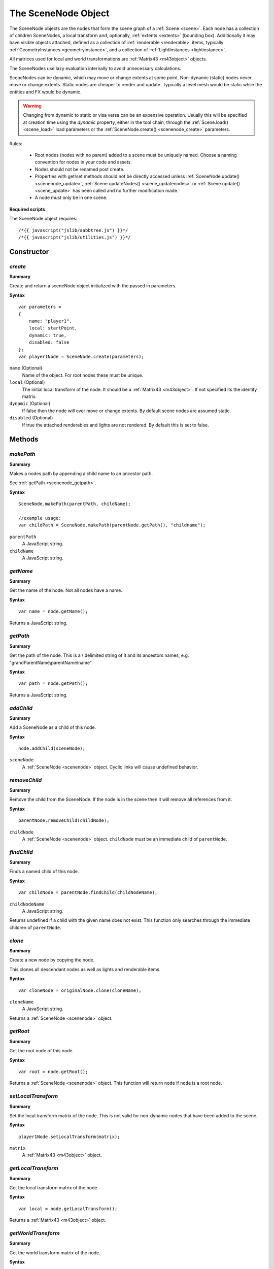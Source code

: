 .. index::
    single: SceneNode

.. highlight:: javascript

.. _scenenode:

--------------------
The SceneNode Object
--------------------

The SceneNode objects are the nodes that form the scene graph of a :ref:`Scene <scene>`. Each node has a collection of children SceneNodes, a local transform and, optionally, :ref:`extents <extents>` (bounding box).
Additionally it may have visible objects attached, defined as a collection of :ref:`renderable <renderable>` items, typically :ref:`GeometryInstances <geometryinstance>`, and a collection of :ref:`LightInstances <lightinstance>`.

All matrices used for local and world transformations are :ref:`Matrix43 <m43object>` objects.

The SceneNodes use lazy evaluation internally to avoid unnecessary calculations.

SceneNodes can be dynamic, which may move or change extents at some point.
Non-dynamic (static) nodes never move or change extents. Static nodes are cheaper to render and update.
Typically a level mesh would be static while the entities and FX would be dynamic.

.. WARNING::

    Changing from dynamic to static or visa versa can be an expensive operation.
    Usually this will be specified at creation time using the `dynamic` property, either in the tool chain, through the :ref:`Scene.load() <scene_load>` load parameters or the :ref:`SceneNode.create() <scenenode_create>` parameters.


Rules:

 * Root nodes (nodes with no parent) added to a scene must be uniquely named. Choose a naming convention for nodes in your code and assets.
 * Nodes should not be renamed post create.
 * Properties with get/set methods should not be directly accessed unless :ref:`SceneNode.update() <scenenode_update>`, :ref:`Scene.updateNodes() <scene_updatenodes>` or :ref:`Scene.update() <scene_update>` has been called and no further modification made.
 * A node must only be in one scene.

.. _scenenode_required_scripts:

**Required scripts**

The SceneNode object requires::

    /*{{ javascript("jslib/aabbtree.js") }}*/
    /*{{ javascript("jslib/utilities.js") }}*/


Constructor
===========

.. index::
    pair: SceneNode; create

.. _scenenode_create:

`create`
--------

**Summary**

Create and return a sceneNode object initialized with the passed in parameters.

**Syntax** ::

    var parameters =
    {
        name: "player1",
        local: startPoint,
        dynamic: true,
        disabled: false
    };
    var player1Node = SceneNode.create(parameters);

``name`` (Optional)
    Name of the object.
    For root nodes these must be unique.

``local`` (Optional)
    The initial local transform of the node.
    It should be a :ref:`Matrix43 <m43object>`.
    If not specified its the identity matrix.

``dynamic`` (Optional)
    If false then the node will ever move or change extents.
    By default scene nodes are assumed static.

``disabled`` (Optional)
    If true the attached renderables and lights are not rendered.
    By default this is set to false.

Methods
=======

.. index::
    pair: SceneNode; makePath

.. _scenenode_makepath:

`makePath`
----------

**Summary**

Makes a nodes path by appending a child name to an ancestor path.

See :ref:`getPath <scenenode_getpath>`.

**Syntax** ::

    SceneNode.makePath(parentPath, childName);

    //example usage:
    var childPath = SceneNode.makePath(parentNode.getPath(), "childname");

``parentPath``
    A JavaScript string.

``childName``
    A JavaScript string.


.. index::
    pair: SceneNode; getName

`getName`
---------

**Summary**

Get the name of the node. Not all nodes have a name.

**Syntax** ::

    var name = node.getName();

Returns a JavaScript string.

.. index::
    pair: SceneNode; getPath

.. _scenenode_getpath:

`getPath`
---------

**Summary**

Get the path of the node. This is a \\ delimited string of it and its ancestors names, e.g. "grandParentName\\parentName\\name".

**Syntax** ::

    var path = node.getPath();

Returns a JavaScript string.

.. index::
    pair: SceneNode; addChild

`addChild`
----------

**Summary**

Add a SceneNode as a child of this node.

**Syntax** ::

    node.addChild(sceneNode);

``sceneNode``
    A :ref:`SceneNode <scenenode>` object.
    Cyclic links will cause undefined behavior.

.. index::
    pair: SceneNode; removeChild

.. _scenenode_removechild:

`removeChild`
-------------

**Summary**

Remove the child from the SceneNode. If the node is in the scene then it will remove all references from it.

**Syntax** ::

    parentNode.removeChild(childNode);

``childNode``
    A :ref:`SceneNode <scenenode>` object.
    ``childNode`` must be an immediate child of ``parentNode``.

.. index::
    pair: SceneNode; findChild

`findChild`
-----------

**Summary**

Finds a named child of this node.

**Syntax** ::

    var childNode = parentNode.findChild(childNodeName);

``childNodeName``
    A JavaScript string.

Returns undefined if a child with the given name does not exist.
This function only searches through the immediate children of ``parentNode``.

.. index::
    pair: SceneNode; clone

.. _scenenode_clone:

`clone`
-------

**Summary**

Create a new node by copying the node.

This clones all descendant nodes as well as lights and renderable items.

**Syntax** ::

    var cloneNode = originalNode.clone(cloneName);

``cloneName``
    A JavaScript string.

Returns a :ref:`SceneNode <scenenode>` object.

.. index::
    pair: SceneNode; getRoot


`getRoot`
---------

**Summary**

Get the root node of this node.

**Syntax** ::

    var root = node.getRoot();

Returns a :ref:`SceneNode <scenenode>` object.
This function will return ``node`` if ``node`` is a root node.

.. index::
    pair: SceneNode; setLocalTransform

`setLocalTransform`
-------------------

**Summary**

Set the local transform matrix of the node. This is not valid for non-dynamic nodes that have been added to the scene.

**Syntax** ::

    player1Node.setLocalTransform(matrix);

``matrix``
    A :ref:`Matrix43 <m43object>` object.

.. index::
    pair: SceneNode; getLocalTransform

`getLocalTransform`
-------------------

**Summary**

Get the local transform matrix of the node.

**Syntax** ::

    var local = node.getLocalTransform();

Returns a :ref:`Matrix43 <m43object>` object.

.. index::
    pair: SceneNode; getWorldTransform

`getWorldTransform`
-------------------

**Summary**

Get the world transform matrix of the node.

**Syntax** ::

    var world = node.getWorldTransform();

Returns a :ref:`Matrix43 <m43object>` object.


.. index::
    pair: SceneNode; update

.. _scenenode_update:

`update`
--------

**Summary**

Update all the state of the node.
This will not normally be required to be called manually as it is automatically called by Scene.update() or by calling Scene.updateNodes().
Once called properties, such as world and worldExtents, can be read without worrying about dirty state.

**Syntax** ::

    node.update(scene);

``scene``
    A :ref:`Scene <scene>` object.


.. index::
    pair: SceneNode; getLocalExtents

`getLocalExtents`
-----------------

**Summary**

Get the local extents of the node.
These are not transformed by the local transformation matrix.
These may be undefined.

**Syntax** ::

    var localExtents = node.getLocalExtents();

Returns an :ref:`extents <extents>` object.

.. index::
    pair: SceneNode; getWorldExtents

`getWorldExtents`
-----------------

**Summary**

Get the world :ref:`extents <extents>` of the node.
These may be undefined.

**Syntax** ::

    var worldExtents = node.getWorldExtents();

Returns an :ref:`extents <extents>` object.


.. index::
    pair: SceneNode; addCustomLocalExtents

`addCustomLocalExtents`
-----------------------

**Summary**

User defined :ref:`extents <extents>` that replace the ones calculated from any attached geometry.
The extents should be defined based on the local transform being the identity matrix.

**Syntax** ::

    node.addCustomLocalExtents(extents);

    //example usage:
    node.addCustomLocalExtents([-10, -10, -10, 10, 10, 10]);

``extents``
    An :ref:`extents <extents>` object.

.. index::
    pair: SceneNode; removeCustomLocalExtents

`removeCustomLocalExtents`
--------------------------

**Summary**

Removes previously attached custom local :ref:`extents <extents>`.

**Syntax** ::

    node.removeCustomLocalExtents();

.. index::
    pair: SceneNode; getCustomLocalExtents

`getCustomLocalExtents`
-----------------------

**Summary**

Get previously attached custom local extents. Maybe undefined.

**Syntax** ::

    var extents = node.getCustomLocalExtents();

This function returns an :ref:`extents <extents>` object.

.. index::
    pair: SceneNode; addCustomWorldExtents

`addCustomWorldExtents`
-----------------------

**Summary**

User defined :ref:`extents <extents>` that replace the ones calculated from any attached geometry and the world transform.
Even if the node moves the extents will not be recalculated.
These can be used as an optimization for animated objects that are constrained to a location.

**Syntax** ::

    node.addCustomWorldExtents(worldExtents);

    //example usage:
    var worldExtents = node.getWorldExtents().slice();
    var padding = 10;
    worldExtents[0] -= padding;
    worldExtents[1] -= padding;
    worldExtents[2] -= padding;
    worldExtents[3] += padding;
    worldExtents[4] += padding;
    worldExtents[5] += padding;
    node.addCustomWorldExtents(worldExtents);

``worldExtents``
    An :ref:`extents <extents>` object.

.. index::
    pair: SceneNode; removeCustomWorldExtents

`removeCustomWorldExtents`
--------------------------

**Summary**

Remove previously attached custom world extents.

**Syntax** ::

    node.removeCustomWorldExtents();

.. index::
    pair: SceneNode; getCustomWorldExtents

`getCustomWorldExtents`
-----------------------

**Summary**

Get previously attached world :ref:`extents <extents>`.
Maybe undefined.

**Syntax** ::

    var extents = node.getCustomWorldExtents();

.. index::
    pair: SceneNode; calculateHierarchyWorldExtents

`calculateHierarchyWorldExtents`
--------------------------------

**Summary**

Get world :ref:`extents <extents>` of the node and all its descendants.
Maybe undefined.

**Syntax** ::

    var extents = node.calculateHierarchyWorldExtents(destination);

``destination`` (Optional)
    The :ref:`extents <extents>` array to use as the destination for the world extents of the node.

.. index::
    pair: SceneNode; setDynamic

`setDynamic`
------------

**Summary**

Sets the node and all its descendants to be dynamic nodes.
This can be an expensive operation.

**Syntax** ::

   node.setDynamic();

.. index::
    pair: SceneNode; setStatic

`setStatic`
-----------

**Summary**

Sets the node and all its descendants to be static nodes.
This can be an expensive operation.

**Syntax** ::

   node.setStatic();


.. index::
    pair: SceneNode; setDisabled

`setDisabled`
-------------

**Summary**

Sets the node to be the passed in value.
Disabled nodes are not rendered.

**Syntax** ::

   node.setDisabled(boolean);

.. index::
    pair: SceneNode; getDisabled

`getDisabled`
-------------

**Summary**

Gets if the node is disabled.

**Syntax** ::

   var disabled = node.getDisabled();

Returns a boolean.

.. index::
    pair: SceneNode; enableHierarchy

`enableHierarchy`
-----------------

**Summary**

Enable or disabled the node and its descendants.

**Syntax** ::

   node.enableHierarchy(boolean);


.. index::
    pair: SceneNode; addRenderable

.. _scenenode_addrenderable:

`addRenderable`
---------------

**Summary**

Add a :ref:`renderable <renderable>` object to the node's collection.

**Syntax** ::

   node.addRenderable(renderable);

``renderable``
    A :ref:`renderable <renderable>` object.

.. index::
    pair: SceneNode; addRenderableArray

`addRenderableArray`
--------------------

**Summary**

Add an array of renderable objects to the node's collection.

**Syntax** ::

   node.addRenderableArray(renderables);

``geometryInstances``
    A JavaScript array of :ref:`renderable <renderable>` objects.

.. index::
    pair: SceneNode; removeRenderable

`removeRenderable`
------------------

**Summary**

Remove a renderable object from the node's collection.

**Syntax** ::

   node.removeRenderable(renderable);

``renderable``
    A :ref:`renderable <renderable>` object.

.. index::
    pair: SceneNode; hasRenderables

`hasRenderables`
----------------

**Summary**

Returns whether the node has any renderable objects.

**Syntax** ::

   if (node.hasRenderables())
   {
       //...
   }

.. index::
    pair: SceneNode; addLightInstance

`addLightInstance`
------------------

**Summary**

Add a lightInstance object to the node's collection.

**Syntax** ::

   node.addLightInstance(lightInstance);

``lightInstance``
    A :ref:`LightInstance <lightinstance>` object.

`addLightInstanceArray`
-----------------------

**Summary**

Add an array of lightInstance objects to the node's collection.

**Syntax** ::

   node.addLightInstanceArray(lightInstances);

``lightInstances``
    A JavaScript array of :ref:`LightInstance <lightinstance>` objects.

.. index::
    pair: SceneNode; removeLightInstance

`removeLightInstance`
---------------------

**Summary**

Remove a lightInstance object from the node's collection.

**Syntax** ::

   node.removeLightInsance(lightInstance);

``lightInstance``
    A :ref:`LightInstance <lightinstance>` object.

.. index::
    pair: SceneNode; hasLightInstance

`hasLightInstance`
------------------

**Summary**

Returns whether the node has any lightInstance objects.

**Syntax** ::

   if (node.hasLightInstance())
   {
       //...
   }

.. index::
    pair: SceneNode; isInScene

`isInScene`
-----------

**Summary**

Returns whether the node is in a scene.

**Syntax** ::

   if (node.isInScene())
   {
       //...
   }

.. index::
    pair: SceneNode; destroy

`destroy`
---------

**Summary**

Destroy the node and all its children.
This destroys any attached renderables and lights.
The node should not be used after calling destroy().

**Syntax** ::

    scene.removeRootNode(node);
    node.destroy();
    node = null;

Properties
==========

.. index::
    pair: SceneNode; version

`version`
---------

**Summary**

The version number of the SceneNode implementation.

**Syntax** ::

    var sceneNodeVersionNumber = sceneNode.version;

.. index::
    pair: SceneNode; local

`local`
-------

**Summary**

The local is the local transformation :ref:`Matrix43 <m43object>` object.

**Syntax** ::

    var local = sceneNode.local;

.. index::
    pair: SceneNode; world

`world`
-------

**Summary**

The world is the world transformation :ref:`Matrix43 <m43object>` object.
See the top level summary for when this is valid.

**Syntax** ::

    var world = sceneNode.world;

.. index::
    pair: SceneNode; worldExtents

`worldExtents`
--------------

**Summary**

The world :ref:`extents <extents>` of the node.
Maybe be undefined.
See the top level summary for when this is valid.

**Syntax** ::

    var extents = sceneNode.worldExtents;

.. index::
    pair: SceneNode; children

`children`
--------------

**Summary**

An array of children of SceneNodes.

**Syntax** ::

    var children = sceneNode.children;

